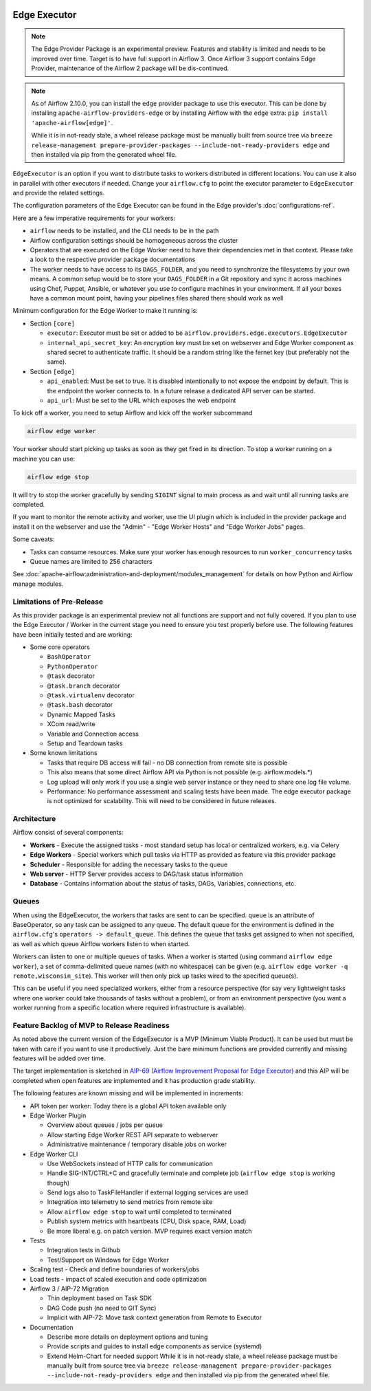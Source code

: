  .. Licensed to the Apache Software Foundation (ASF) under one
    or more contributor license agreements.  See the NOTICE file
    distributed with this work for additional information
    regarding copyright ownership.  The ASF licenses this file
    to you under the Apache License, Version 2.0 (the
    "License"); you may not use this file except in compliance
    with the License.  You may obtain a copy of the License at

 ..   http://www.apache.org/licenses/LICENSE-2.0

 .. Unless required by applicable law or agreed to in writing,
    software distributed under the License is distributed on an
    "AS IS" BASIS, WITHOUT WARRANTIES OR CONDITIONS OF ANY
    KIND, either express or implied.  See the License for the
    specific language governing permissions and limitations
    under the License.

Edge Executor
=============

.. note::

    The Edge Provider Package is an experimental preview. Features and stability is limited
    and needs to be improved over time. Target is to have full support in Airflow 3.
    Once Airflow 3 support contains Edge Provider, maintenance of the Airflow 2 package will
    be dis-continued.


.. note::

    As of Airflow 2.10.0, you can install the ``edge`` provider package to use this executor.
    This can be done by installing ``apache-airflow-providers-edge`` or by installing Airflow
    with the ``edge`` extra: ``pip install 'apache-airflow[edge]'``.

    While it is in not-ready state, a wheel release package must be manually built from source tree
    via ``breeze release-management prepare-provider-packages --include-not-ready-providers edge``
    and then installed via pip from the generated wheel file.


``EdgeExecutor`` is an option if you want to distribute tasks to workers distributed in different locations.
You can use it also in parallel with other executors if needed. Change your ``airflow.cfg`` to point
the executor parameter to ``EdgeExecutor`` and provide the related settings.

The configuration parameters of the Edge Executor can be found in the Edge provider's :doc:`configurations-ref`.

Here are a few imperative requirements for your workers:

- ``airflow`` needs to be installed, and the CLI needs to be in the path
- Airflow configuration settings should be homogeneous across the cluster
- Operators that are executed on the Edge Worker need to have their dependencies
  met in that context. Please take a look to the respective provider package
  documentations
- The worker needs to have access to its ``DAGS_FOLDER``, and you need to
  synchronize the filesystems by your own means. A common setup would be to
  store your ``DAGS_FOLDER`` in a Git repository and sync it across machines using
  Chef, Puppet, Ansible, or whatever you use to configure machines in your
  environment. If all your boxes have a common mount point, having your
  pipelines files shared there should work as well


Minimum configuration for the Edge Worker to make it running is:

- Section ``[core]``

  - ``executor``: Executor must be set or added to be ``airflow.providers.edge.executors.EdgeExecutor``
  - ``internal_api_secret_key``: An encryption key must be set on webserver and Edge Worker component as
    shared secret to authenticate traffic. It should be a random string like the fernet key
    (but preferably not the same).

- Section ``[edge]``

  - ``api_enabled``: Must be set to true. It is disabled intentionally to not expose
    the endpoint by default. This is the endpoint the worker connects to.
    In a future release a dedicated API server can be started.
  - ``api_url``: Must be set to the URL which exposes the web endpoint

To kick off a worker, you need to setup Airflow and kick off the worker
subcommand

.. code-block:: bash

    airflow edge worker

Your worker should start picking up tasks as soon as they get fired in
its direction. To stop a worker running on a machine you can use:

.. code-block:: bash

    airflow edge stop

It will try to stop the worker gracefully by sending ``SIGINT`` signal to main
process as and wait until all running tasks are completed.

If you want to monitor the remote activity and worker, use the UI plugin which
is included in the provider package and install it on the webserver and use the
"Admin" - "Edge Worker Hosts" and "Edge Worker Jobs" pages.


Some caveats:

- Tasks can consume resources. Make sure your worker has enough resources to run ``worker_concurrency`` tasks
- Queue names are limited to 256 characters

See :doc:`apache-airflow:administration-and-deployment/modules_management` for details on how Python and Airflow manage modules.

Limitations of Pre-Release
--------------------------

As this provider package is an experimental preview not all functions are support and not fully covered.
If you plan to use the Edge Executor / Worker in the current stage you need to ensure you test properly
before use. The following features have been initially tested and are working:

- Some core operators

  - ``BashOperator``
  - ``PythonOperator``
  - ``@task`` decorator
  - ``@task.branch`` decorator
  - ``@task.virtualenv`` decorator
  - ``@task.bash`` decorator
  - Dynamic Mapped Tasks
  - XCom read/write
  - Variable and Connection access
  - Setup and Teardown tasks

- Some known limitations

  - Tasks that require DB access will fail - no DB connection from remote site is possible
  - This also means that some direct Airflow API via Python is not possible (e.g. airflow.models.*)
  - Log upload will only work if you use a single web server instance or they need to share one log file volume.
  - Performance: No performance assessment and scaling tests have been made. The edge executor package is not
    optimized for scalability. This will need to be considered in future releases.


Architecture
------------

.. graphviz::

    digraph A{
        rankdir="TB"
        node[shape="rectangle", style="rounded"]


        subgraph cluster {
            label="Cluster";
            {rank = same; dag; database}
            {rank = same; workers; scheduler; web}

            workers[label="(Central) Workers"]
            scheduler[label="Scheduler"]
            web[label="Web server"]
            database[label="Database"]
            dag[label="DAG files"]

            web->workers
            web->database

            workers->dag
            workers->database

            scheduler->dag
            scheduler->database
        }

        subgraph edge_worker_subgraph {
            label="Edge site";
            edge_worker[label="Edge Worker"]
            edge_dag[label="DAG files (Remote)"]

            edge_worker->edge_dag
        }

        edge_worker->web[label="HTTP(s)"]
    }

Airflow consist of several components:

* **Workers** - Execute the assigned tasks - most standard setup has local or centralized workers, e.g. via Celery
* **Edge Workers** - Special workers which pull tasks via HTTP as provided as feature via this provider package
* **Scheduler** - Responsible for adding the necessary tasks to the queue
* **Web server** - HTTP Server provides access to DAG/task status information
* **Database** - Contains information about the status of tasks, DAGs, Variables, connections, etc.


.. _edge_executor:queue:

Queues
------

When using the EdgeExecutor, the workers that tasks are sent to
can be specified. ``queue`` is an attribute of BaseOperator, so any
task can be assigned to any queue. The default queue for the environment
is defined in the ``airflow.cfg``'s ``operators -> default_queue``. This defines
the queue that tasks get assigned to when not specified, as well as which
queue Airflow workers listen to when started.

Workers can listen to one or multiple queues of tasks. When a worker is
started (using command ``airflow edge worker``), a set of comma-delimited queue
names (with no whitespace) can be given (e.g. ``airflow edge worker -q remote,wisconsin_site``).
This worker will then only pick up tasks wired to the specified queue(s).

This can be useful if you need specialized workers, either from a
resource perspective (for say very lightweight tasks where one worker
could take thousands of tasks without a problem), or from an environment
perspective (you want a worker running from a specific location where required
infrastructure is available).

Feature Backlog of MVP to Release Readiness
-------------------------------------------

As noted above the current version of the EdgeExecutor is a MVP (Minimum Viable Product).
It can be used but must be taken with care if you want to use it productively. Just the
bare minimum functions are provided currently and missing features will be added over time.

The target implementation is sketched in
`AIP-69 (Airflow Improvement Proposal for Edge Executor) <https://cwiki.apache.org/confluence/pages/viewpage.action?pageId=301795932>`_
and this AIP will be completed when open features are implemented and it has production grade stability.

The following features are known missing and will be implemented in increments:

- API token per worker: Today there is a global API token available only
- Edge Worker Plugin

  - Overview about queues / jobs per queue
  - Allow starting Edge Worker REST API separate to webserver
  - Administrative maintenance / temporary disable jobs on worker

- Edge Worker CLI

  - Use WebSockets instead of HTTP calls for communication
  - Handle SIG-INT/CTRL+C and gracefully terminate and complete job (``airflow edge stop`` is working though)
  - Send logs also to TaskFileHandler if external logging services are used
  - Integration into telemetry to send metrics from remote site
  - Allow ``airflow edge stop`` to wait until completed to terminated
  - Publish system metrics with heartbeats (CPU, Disk space, RAM, Load)
  - Be more liberal e.g. on patch version. MVP requires exact version match

- Tests

  - Integration tests in Github
  - Test/Support on Windows for Edge Worker

- Scaling test - Check and define boundaries of workers/jobs
- Load tests - impact of scaled execution and code optimization
- Airflow 3 / AIP-72 Migration

  - Thin deployment based on Task SDK
  - DAG Code push (no need to GIT Sync)
  - Implicit with AIP-72: Move task context generation from Remote to Executor

- Documentation

  - Describe more details on deployment options and tuning
  - Provide scripts and guides to install edge components as service (systemd)
  - Extend Helm-Chart for needed support
    While it is in not-ready state, a wheel release package must be manually built from source tree
    via ``breeze release-management prepare-provider-packages --include-not-ready-providers edge``
    and then installed via pip from the generated wheel file.

